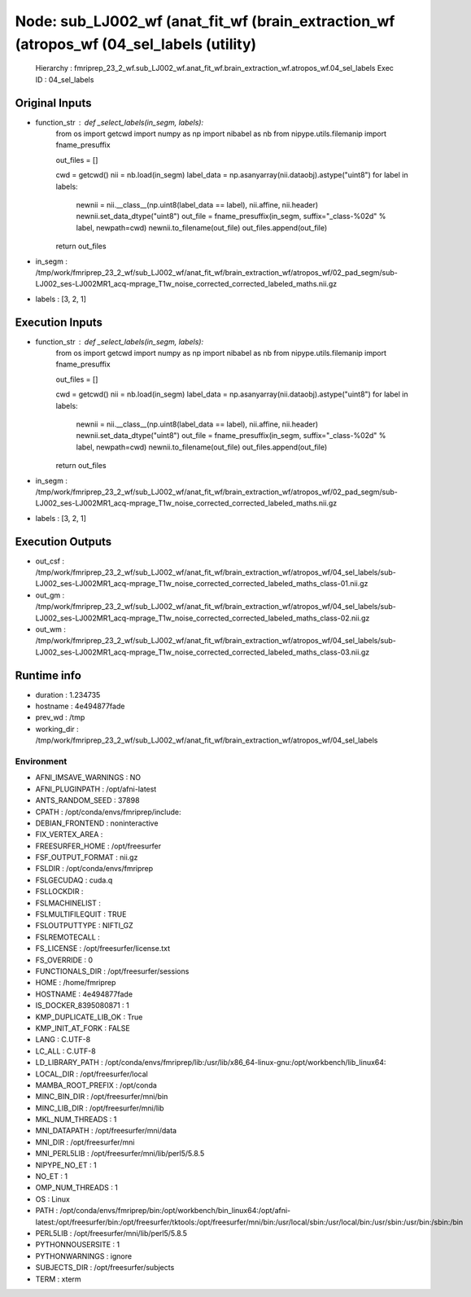 Node: sub_LJ002_wf (anat_fit_wf (brain_extraction_wf (atropos_wf (04_sel_labels (utility)
=========================================================================================


 Hierarchy : fmriprep_23_2_wf.sub_LJ002_wf.anat_fit_wf.brain_extraction_wf.atropos_wf.04_sel_labels
 Exec ID : 04_sel_labels


Original Inputs
---------------


* function_str : def _select_labels(in_segm, labels):
    from os import getcwd
    import numpy as np
    import nibabel as nb
    from nipype.utils.filemanip import fname_presuffix

    out_files = []

    cwd = getcwd()
    nii = nb.load(in_segm)
    label_data = np.asanyarray(nii.dataobj).astype("uint8")
    for label in labels:
        newnii = nii.__class__(np.uint8(label_data == label), nii.affine, nii.header)
        newnii.set_data_dtype("uint8")
        out_file = fname_presuffix(in_segm, suffix="_class-%02d" % label, newpath=cwd)
        newnii.to_filename(out_file)
        out_files.append(out_file)
    return out_files

* in_segm : /tmp/work/fmriprep_23_2_wf/sub_LJ002_wf/anat_fit_wf/brain_extraction_wf/atropos_wf/02_pad_segm/sub-LJ002_ses-LJ002MR1_acq-mprage_T1w_noise_corrected_corrected_labeled_maths.nii.gz
* labels : [3, 2, 1]


Execution Inputs
----------------


* function_str : def _select_labels(in_segm, labels):
    from os import getcwd
    import numpy as np
    import nibabel as nb
    from nipype.utils.filemanip import fname_presuffix

    out_files = []

    cwd = getcwd()
    nii = nb.load(in_segm)
    label_data = np.asanyarray(nii.dataobj).astype("uint8")
    for label in labels:
        newnii = nii.__class__(np.uint8(label_data == label), nii.affine, nii.header)
        newnii.set_data_dtype("uint8")
        out_file = fname_presuffix(in_segm, suffix="_class-%02d" % label, newpath=cwd)
        newnii.to_filename(out_file)
        out_files.append(out_file)
    return out_files

* in_segm : /tmp/work/fmriprep_23_2_wf/sub_LJ002_wf/anat_fit_wf/brain_extraction_wf/atropos_wf/02_pad_segm/sub-LJ002_ses-LJ002MR1_acq-mprage_T1w_noise_corrected_corrected_labeled_maths.nii.gz
* labels : [3, 2, 1]


Execution Outputs
-----------------


* out_csf : /tmp/work/fmriprep_23_2_wf/sub_LJ002_wf/anat_fit_wf/brain_extraction_wf/atropos_wf/04_sel_labels/sub-LJ002_ses-LJ002MR1_acq-mprage_T1w_noise_corrected_corrected_labeled_maths_class-01.nii.gz
* out_gm : /tmp/work/fmriprep_23_2_wf/sub_LJ002_wf/anat_fit_wf/brain_extraction_wf/atropos_wf/04_sel_labels/sub-LJ002_ses-LJ002MR1_acq-mprage_T1w_noise_corrected_corrected_labeled_maths_class-02.nii.gz
* out_wm : /tmp/work/fmriprep_23_2_wf/sub_LJ002_wf/anat_fit_wf/brain_extraction_wf/atropos_wf/04_sel_labels/sub-LJ002_ses-LJ002MR1_acq-mprage_T1w_noise_corrected_corrected_labeled_maths_class-03.nii.gz


Runtime info
------------


* duration : 1.234735
* hostname : 4e494877fade
* prev_wd : /tmp
* working_dir : /tmp/work/fmriprep_23_2_wf/sub_LJ002_wf/anat_fit_wf/brain_extraction_wf/atropos_wf/04_sel_labels


Environment
~~~~~~~~~~~


* AFNI_IMSAVE_WARNINGS : NO
* AFNI_PLUGINPATH : /opt/afni-latest
* ANTS_RANDOM_SEED : 37898
* CPATH : /opt/conda/envs/fmriprep/include:
* DEBIAN_FRONTEND : noninteractive
* FIX_VERTEX_AREA : 
* FREESURFER_HOME : /opt/freesurfer
* FSF_OUTPUT_FORMAT : nii.gz
* FSLDIR : /opt/conda/envs/fmriprep
* FSLGECUDAQ : cuda.q
* FSLLOCKDIR : 
* FSLMACHINELIST : 
* FSLMULTIFILEQUIT : TRUE
* FSLOUTPUTTYPE : NIFTI_GZ
* FSLREMOTECALL : 
* FS_LICENSE : /opt/freesurfer/license.txt
* FS_OVERRIDE : 0
* FUNCTIONALS_DIR : /opt/freesurfer/sessions
* HOME : /home/fmriprep
* HOSTNAME : 4e494877fade
* IS_DOCKER_8395080871 : 1
* KMP_DUPLICATE_LIB_OK : True
* KMP_INIT_AT_FORK : FALSE
* LANG : C.UTF-8
* LC_ALL : C.UTF-8
* LD_LIBRARY_PATH : /opt/conda/envs/fmriprep/lib:/usr/lib/x86_64-linux-gnu:/opt/workbench/lib_linux64:
* LOCAL_DIR : /opt/freesurfer/local
* MAMBA_ROOT_PREFIX : /opt/conda
* MINC_BIN_DIR : /opt/freesurfer/mni/bin
* MINC_LIB_DIR : /opt/freesurfer/mni/lib
* MKL_NUM_THREADS : 1
* MNI_DATAPATH : /opt/freesurfer/mni/data
* MNI_DIR : /opt/freesurfer/mni
* MNI_PERL5LIB : /opt/freesurfer/mni/lib/perl5/5.8.5
* NIPYPE_NO_ET : 1
* NO_ET : 1
* OMP_NUM_THREADS : 1
* OS : Linux
* PATH : /opt/conda/envs/fmriprep/bin:/opt/workbench/bin_linux64:/opt/afni-latest:/opt/freesurfer/bin:/opt/freesurfer/tktools:/opt/freesurfer/mni/bin:/usr/local/sbin:/usr/local/bin:/usr/sbin:/usr/bin:/sbin:/bin
* PERL5LIB : /opt/freesurfer/mni/lib/perl5/5.8.5
* PYTHONNOUSERSITE : 1
* PYTHONWARNINGS : ignore
* SUBJECTS_DIR : /opt/freesurfer/subjects
* TERM : xterm

